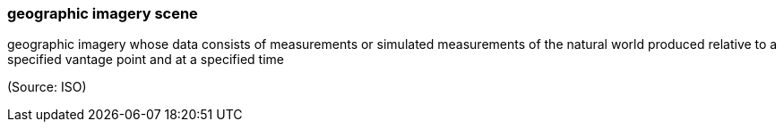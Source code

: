 === geographic imagery scene

geographic imagery whose data consists of measurements or simulated measurements of the natural world produced relative to a specified vantage point and at a specified time

(Source: ISO)

